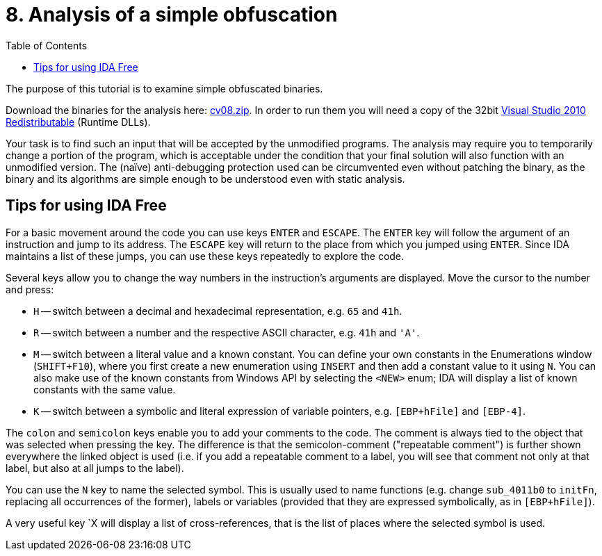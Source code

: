 ﻿
= 8. Analysis of a simple obfuscation
:imagesdir: ../../media/labs/08
:toc:

The purpose of this tutorial is to examine simple obfuscated binaries.

Download the binaries for the analysis here: link:{imagesdir}/cv08.zip[cv08.zip]. In order to run them you will need a copy of the 32bit https://www.microsoft.com/en-us/download/details.aspx?id=5555[Visual Studio 2010 Redistributable] (Runtime DLLs).

Your task is to find such an input that will be accepted by the unmodified programs. The analysis may require you to temporarily change a portion of the program, which is acceptable under the condition that your final solution will also function with an unmodified version. The (naïve) anti-debugging protection used can be circumvented even without patching the binary, as the binary and its algorithms are simple enough to be understood even with static analysis.

== Tips for using IDA Free

For a basic movement around the code you can use keys `ENTER` and `ESCAPE`. The `ENTER` key will follow the argument of an instruction and jump to its address. The `ESCAPE` key will return to the place from which you jumped using `ENTER`. Since IDA maintains a list of these jumps, you can use these keys repeatedly to explore the code.

Several keys allow you to change the way numbers in the instruction's arguments are displayed. Move the cursor to the number and press:

* `H` -- switch between a decimal and hexadecimal representation, e.g. `65` and `41h`.
* `R` -- switch between a number and the respective ASCII character, e.g. `41h` and `'A'`.
* `M` -- switch between a literal value and a known constant. You can define your own constants in the Enumerations window (`SHIFT+F10`), where you first create a new enumeration using `INSERT` and then add a constant value to it using `N`. You can also make use of the known constants from Windows API by selecting the `<NEW>` enum; IDA will display a list of known constants with the same value.
* `K` -- switch between a symbolic and literal expression of variable pointers, e.g. `[EBP+hFile]` and `[EBP-4]`.

The `colon` and `semicolon` keys enable you to add your comments to the code. The comment is always tied to the object that was selected when pressing the key. The difference is that the semicolon-comment ("repeatable comment") is further shown everywhere the linked object is used (i.e. if you add a repeatable comment to a label, you will see that comment not only at that label, but also at all jumps to the label).

You can use the `N` key to name the selected symbol. This is usually used to name functions (e.g. change `sub_4011b0` to `initFn`, replacing all occurrences of the former), labels or variables (provided that they are expressed symbolically, as in `[EBP+hFile]`).

A very useful key `X will display a list of cross-references, that is the list of places where the selected symbol is used.
